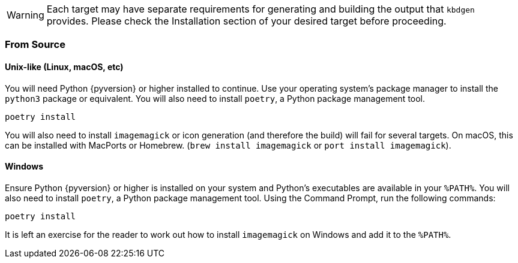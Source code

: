 WARNING: Each target may have separate requirements for generating and building the output that `kbdgen` provides. Please check the Installation section of your desired target before proceeding.

=== From Source

==== Unix-like (Linux, macOS, etc)

You will need Python {pyversion} or higher installed to continue. Use your operating system's package manager to install the `python3` package or equivalent. You will also need to install `poetry`, a Python package management tool.

[source]
----
poetry install
----

You will also need to install `imagemagick` or icon generation (and therefore the build) will fail for several targets. On 
macOS, this can be installed with MacPorts or Homebrew. (`brew install imagemagick` or `port install imagemagick`).

==== Windows

Ensure Python {pyversion} or higher is installed on your system and Python's executables are available in your `%PATH%`. You will also need to install `poetry`, a Python package management tool. Using the Command Prompt, run the following commands:

[source]
----
poetry install
----

It is left an exercise for the reader to work out how to install `imagemagick` on Windows and add it to the `%PATH%`.
